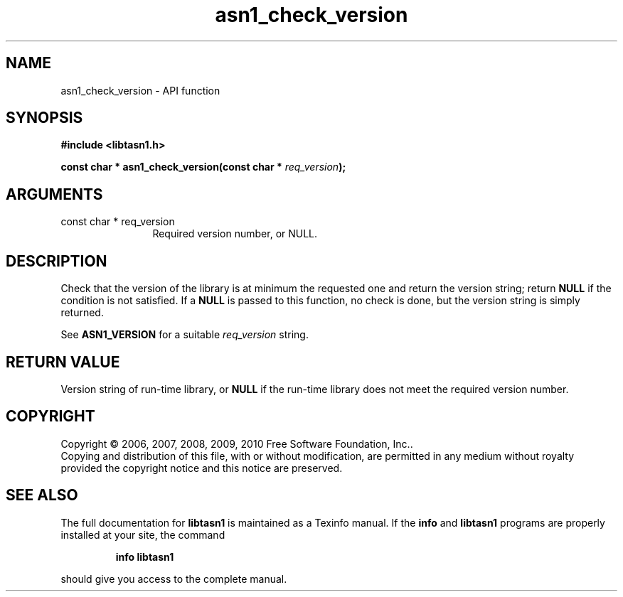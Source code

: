 .\" DO NOT MODIFY THIS FILE!  It was generated by gdoc.
.TH "asn1_check_version" 3 "2.5" "libtasn1" "libtasn1"
.SH NAME
asn1_check_version \- API function
.SH SYNOPSIS
.B #include <libtasn1.h>
.sp
.BI "const char * asn1_check_version(const char * " req_version ");"
.SH ARGUMENTS
.IP "const char * req_version" 12
Required version number, or NULL.
.SH "DESCRIPTION"
Check that the version of the library is at minimum the
requested one and return the version string; return \fBNULL\fP if the
condition is not satisfied.  If a \fBNULL\fP is passed to this function,
no check is done, but the version string is simply returned.

See \fBASN1_VERSION\fP for a suitable \fIreq_version\fP string.
.SH "RETURN VALUE"
Version string of run\-time library, or \fBNULL\fP if the
run\-time library does not meet the required version number.
.SH COPYRIGHT
Copyright \(co 2006, 2007, 2008, 2009, 2010 Free Software Foundation, Inc..
.br
Copying and distribution of this file, with or without modification,
are permitted in any medium without royalty provided the copyright
notice and this notice are preserved.
.SH "SEE ALSO"
The full documentation for
.B libtasn1
is maintained as a Texinfo manual.  If the
.B info
and
.B libtasn1
programs are properly installed at your site, the command
.IP
.B info libtasn1
.PP
should give you access to the complete manual.

